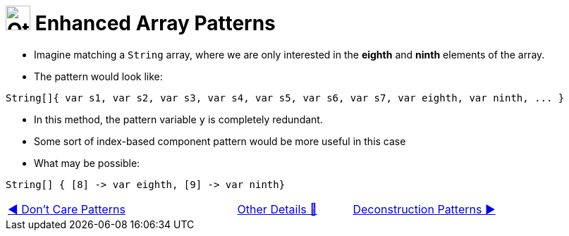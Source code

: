 = image:../../../images/OtherDetails.png["Other Details", 35, 35] Enhanced Array Patterns
:icons: font

* Imagine matching a `String` array, where we are only interested in the *eighth* and *ninth* elements of the array.

* The pattern would look like:

[source, java, line, linenums]
----
String[]{ var s1, var s2, var s3, var s4, var s5, var s6, var s7, var eighth, var ninth, ... }
----
* In this method, the pattern variable `y` is completely redundant.

* Some sort of index-based component pattern would be more useful in this case

* What may be possible:

[source, java, line, linenums]
----
String[] { [8] -> var eighth, [9] -> var ninth}
----

[caption=" ", .center, cols="<40%, ^20%, >40%", width=95%, grid=none, frame=none]
|===
| link:02_DontCarePattern.adoc[◀️ Don't Care Patterns]
| link:00_OtherDetails.adoc[Other Details 🔼]
| link:04_DeconstructionPatterns.adoc[Deconstruction Patterns ▶️]
|===

